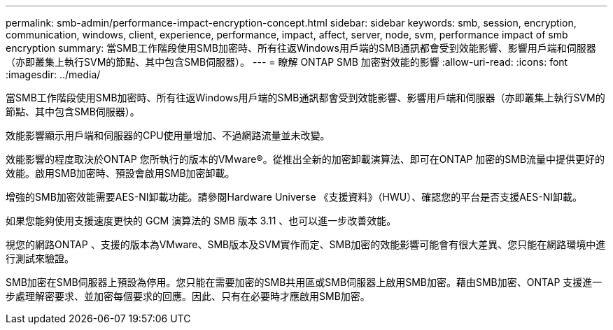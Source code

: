---
permalink: smb-admin/performance-impact-encryption-concept.html 
sidebar: sidebar 
keywords: smb, session, encryption, communication, windows, client, experience, performance, impact, affect, server, node, svm, performance impact of smb encryption 
summary: 當SMB工作階段使用SMB加密時、所有往返Windows用戶端的SMB通訊都會受到效能影響、影響用戶端和伺服器（亦即叢集上執行SVM的節點、其中包含SMB伺服器）。 
---
= 瞭解 ONTAP SMB 加密對效能的影響
:allow-uri-read: 
:icons: font
:imagesdir: ../media/


[role="lead"]
當SMB工作階段使用SMB加密時、所有往返Windows用戶端的SMB通訊都會受到效能影響、影響用戶端和伺服器（亦即叢集上執行SVM的節點、其中包含SMB伺服器）。

效能影響顯示用戶端和伺服器的CPU使用量增加、不過網路流量並未改變。

效能影響的程度取決於ONTAP 您所執行的版本的VMware®。從推出全新的加密卸載演算法、即可在ONTAP 加密的SMB流量中提供更好的效能。啟用SMB加密時、預設會啟用SMB加密卸載。

增強的SMB加密效能需要AES-NI卸載功能。請參閱Hardware Universe 《支援資料》（HWU）、確認您的平台是否支援AES-NI卸載。

如果您能夠使用支援速度更快的 GCM 演算法的 SMB 版本 3.11 、也可以進一步改善效能。

視您的網路ONTAP 、支援的版本為VMware、SMB版本及SVM實作而定、SMB加密的效能影響可能會有很大差異、您只能在網路環境中進行測試來驗證。

SMB加密在SMB伺服器上預設為停用。您只能在需要加密的SMB共用區或SMB伺服器上啟用SMB加密。藉由SMB加密、ONTAP 支援進一步處理解密要求、並加密每個要求的回應。因此、只有在必要時才應啟用SMB加密。
